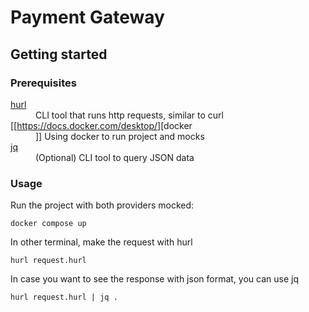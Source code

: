 * Payment Gateway


** Getting started

*** Prerequisites

- [[https://hurl.dev][hurl]] :: CLI tool that runs http requests, similar to curl
- [[https://docs.docker.com/desktop/][docker :: ]] Using docker to run project and mocks
- [[https://jqlang.org/][jq]] :: (Optional) CLI tool to query JSON data

*** Usage

Run the project with both providers mocked:

#+begin_src shell
docker compose up
#+end_src

In other terminal, make the request with hurl

#+begin_src shell
hurl request.hurl
#+end_src

In case you want to see the response with json format, you can use jq

#+begin_src shell
hurl request.hurl | jq .
#+end_src
